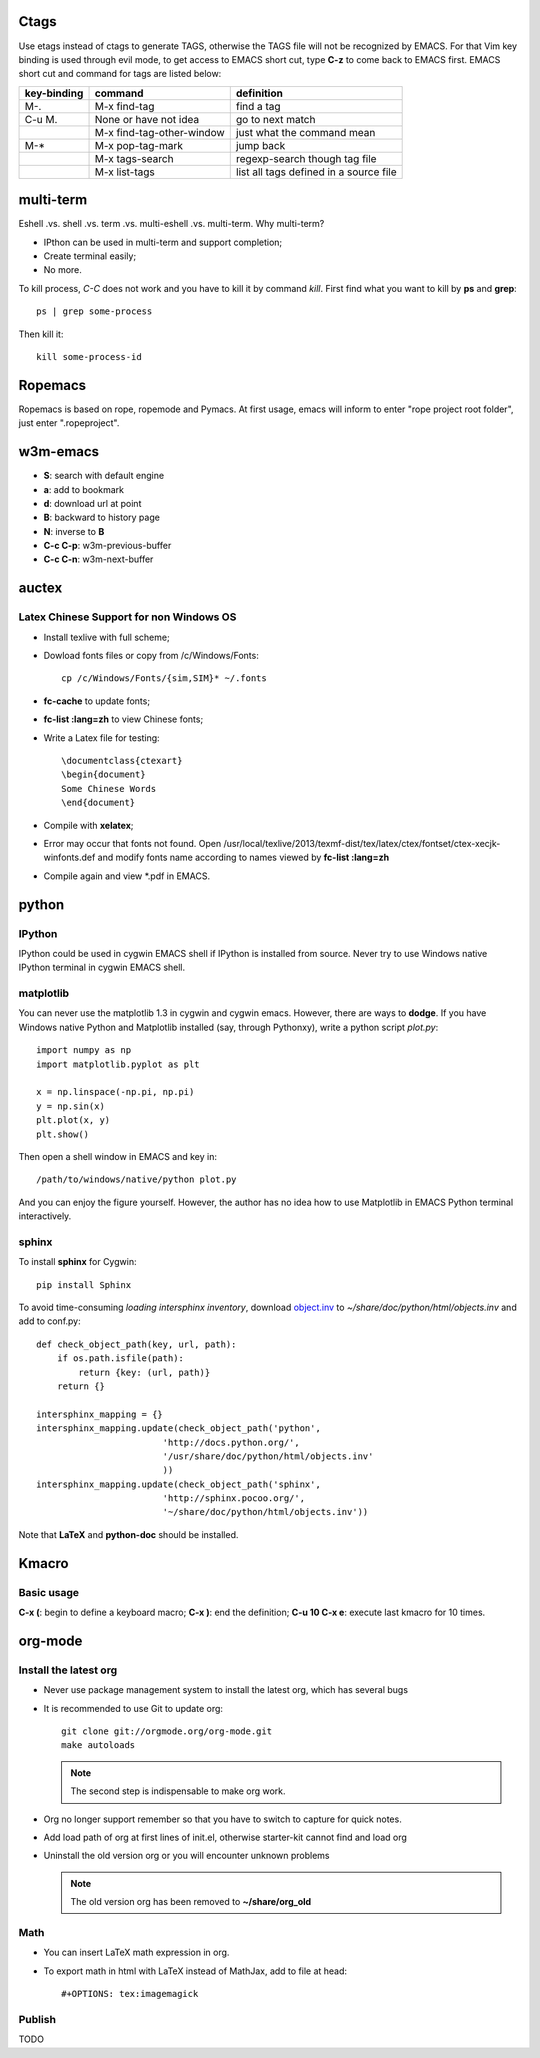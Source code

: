 .. _SECTION-ctags:

-----
Ctags
-----

Use etags instead of ctags to generate TAGS, otherwise the TAGS file
will not be recognized by EMACS. For that Vim key binding is used
through evil mode, to get access to EMACS short cut, type **C-z** to
come back to EMACS first. EMACS short cut and command for tags are
listed below:

+-----------+--------------------------+--------------+
|key-binding|command                   |definition    |
+===========+==========================+==============+
|M-.        |M-x find-tag              |find a tag    |
|           |                          |              |
+-----------+--------------------------+--------------+
|C-u M.     |None or have not idea     |go to next    | 
|           |                          |match         |
+-----------+--------------------------+--------------+
|           |M-x find-tag-other-window |just what the |
|           |                          |command mean  |
+-----------+--------------------------+--------------+
|M-*        |M-x pop-tag-mark          |jump back     |
+-----------+--------------------------+--------------+
|           |M-x tags-search           |regexp-search |
|           |                          |though tag    |
|           |                          |file          |
+-----------+--------------------------+--------------+
|           |M-x list-tags             |list all tags |
|           |                          |defined in a  |
|           |                          |source file   |
+-----------+--------------------------+--------------+

.. _SECTION-multi-term:

----------
multi-term
----------

Eshell .vs. shell .vs. term .vs. multi-eshell .vs. multi-term. Why multi-term?

* IPthon can be used in multi-term and support completion;
* Create terminal easily;
* No more.

To kill process, *C-C* does not work and you have to kill it by command
*kill*. First find what you want to kill by **ps** and **grep**::

    ps | grep some-process

Then kill it::

    kill some-process-id

.. _SECTION-ropemacs:    

--------
Ropemacs
--------

Ropemacs is based on rope, ropemode and Pymacs. At first usage, emacs will 
inform to enter "rope project root folder", just enter ".ropeproject".

.. _SECTION-w3m-emacs:

---------
w3m-emacs
---------

* **S**: search with default engine
* **a**: add to bookmark
* **d**: download url at point
* **B**: backward to history page
* **N**: inverse to **B**
* **C-c C-p**: w3m-previous-buffer
* **C-c C-n**: w3m-next-buffer

.. _SECTION-auctex:

------
auctex
------

Latex Chinese Support for non Windows OS
----------------------------------------

* Install texlive with full scheme;
* Dowload fonts files or copy from /c/Windows/Fonts::

    cp /c/Windows/Fonts/{sim,SIM}* ~/.fonts

* **fc-cache** to update fonts;
* **fc-list :lang=zh** to view Chinese fonts;
* Write a Latex file for testing::

    \documentclass{ctexart}
    \begin{document}
    Some Chinese Words
    \end{document}
    
* Compile with **xelatex**;
* Error may occur that fonts not found. Open /usr/local/texlive/2013/texmf-dist/tex/latex/ctex/fontset/ctex-xecjk-winfonts.def
  and modify fonts name according to names viewed by **fc-list :lang=zh**
* Compile again and view *.pdf in EMACS.

.. _SECTION-python:

------
python
------

IPython
-------

IPython could be used in cygwin EMACS shell if IPython is installed from
source. Never try to use Windows native IPython terminal in cygwin EMACS shell.

matplotlib
----------

You can never use the matplotlib 1.3 in cygwin and cygwin emacs. However,
there are ways to **dodge**. If you have Windows native Python and Matplotlib 
installed (say, through Pythonxy), write a python script *plot.py*::

    import numpy as np
    import matplotlib.pyplot as plt

    x = np.linspace(-np.pi, np.pi)
    y = np.sin(x)
    plt.plot(x, y)
    plt.show()
    
Then open a shell window in EMACS and key in::

    /path/to/windows/native/python plot.py

And you can enjoy the figure yourself. However, the author has no idea how to
use Matplotlib in EMACS Python terminal interactively.

sphinx
------

To install **sphinx** for Cygwin::

    pip install Sphinx

To avoid time-consuming *loading intersphinx inventory*, download
`object.inv`_ to *~/share/doc/python/html/objects.inv* and add to conf.py::

    def check_object_path(key, url, path):
        if os.path.isfile(path):
            return {key: (url, path)}
        return {}
    
    intersphinx_mapping = {}
    intersphinx_mapping.update(check_object_path('python', 
                            'http://docs.python.org/', 
                            '/usr/share/doc/python/html/objects.inv' 
                            ))
    intersphinx_mapping.update(check_object_path('sphinx', 
                            'http://sphinx.pocoo.org/', 
                            '~/share/doc/python/html/objects.inv'))
                            
Note that **LaTeX** and **python-doc** should be installed.

.. _SECTION-kmacro:

------
Kmacro
------

Basic usage
-----------

**C-x (**: begin to define a keyboard macro;
**C-x )**: end the definition;
**C-u 10 C-x e**: execute last kmacro for 10 times.

.. _SECTION-org-mode:

--------
org-mode
--------

Install the latest org
----------------------

* Never use package management system to install the latest org, which has
  several bugs
* It is recommended to use Git to update org::

    git clone git://orgmode.org/org-mode.git
    make autoloads

  .. note:: The second step is indispensable to make org work.

* Org no longer support remember so that you have to switch to capture for
  quick notes.
* Add load path of org at first lines of init.el, otherwise starter-kit cannot
  find and load org
* Uninstall the old version org or you will encounter unknown problems
  
  .. note:: The old version org has been removed to **~/share/org_old**

  
Math
----

* You can insert LaTeX math expression in org.
* To export math in html with LaTeX instead of MathJax, add to file at head::

    #+OPTIONS: tex:imagemagick
    
Publish
-------

TODO

.. _object.inv: http://docs.python.org/objects.inv
